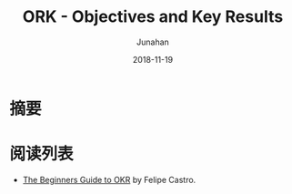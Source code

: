 #+title:                  ORK - Objectives and Key Results
#+author:                 Junahan
#+email:                  junahan@outlook.com
#+date:                   2018-11-19
#+hugo_base_dir:          ../
#+hugo_auto_set_lastmod:  t
#+hugo_tags:              Web Mobile
#+hugo_categories:        Web
#+keywords:               web mobile
#+hugo_draft:             true
#+language:               cn
#+options:                H:3 num:t toc:nil \n:nil @:t ::t |:t ^:nil -:t f:t *:t <:t
#+options:                TeX:t LaTeX:t skip:nil d:nil todo:t pri:nil tags:not-in-toc
#+infojs_opt:             view:nil toc:nil ltoc:t mouse:underline buttons:0 path:http://orgmode.org/org-info.js
#+license:                CC BY 4.0

* 摘要

* 阅读列表
- [[https://felipecastro.com/resource/The-Beginners-Guide-to-OKR.pdf][The Beginners Guide to OKR]] by Felipe Castro.

